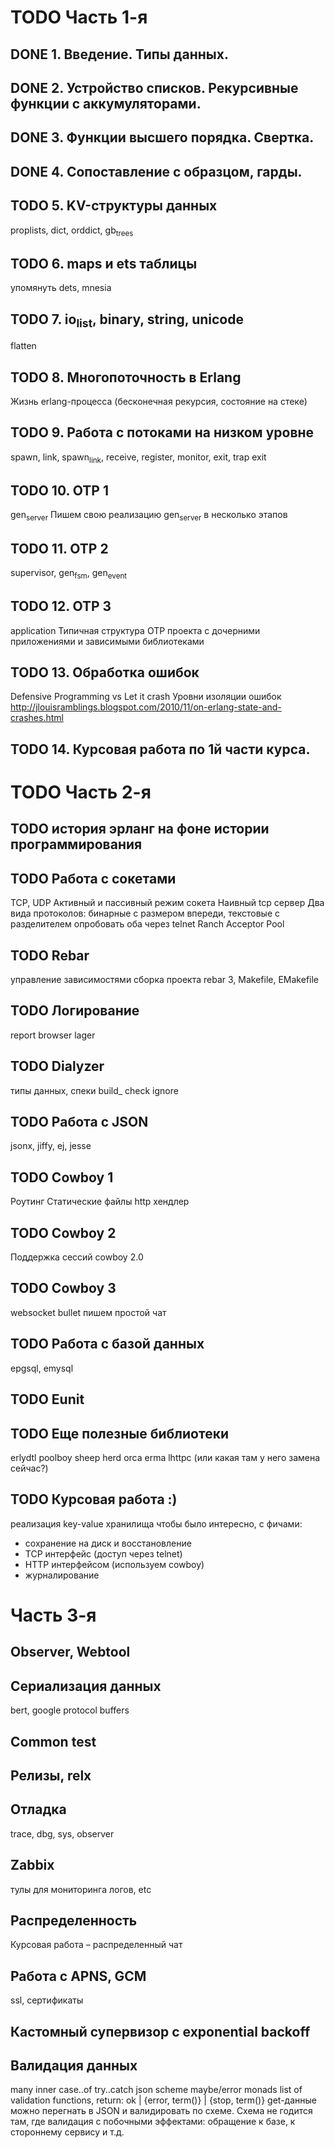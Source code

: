 * TODO Часть 1-я
   DEADLINE: <2015-04-12 Sun>

** DONE 1. Введение. Типы данных.

** DONE 2. Устройство списков. Рекурсивные функции с аккумуляторами.

** DONE 3. Функции высшего порядка. Свертка.

** DONE 4. Сопоставление с образцом, гарды.

** TODO 5. KV-структуры данных
   proplists, dict, orddict, gb_trees

** TODO 6. maps и ets таблицы
   упомянуть dets, mnesia

** TODO 7. io_list, binary, string, unicode
   flatten

** TODO 8. Многопоточность в Erlang
   Жизнь erlang-процесса
   (бесконечная рекурсия, состояние на стеке)

** TODO 9. Работа с потоками на низком уровне
   spawn, link, spawn_link,
   receive, register,
   monitor, exit, trap exit

** TODO 10. OTP 1
   gen_server
   Пишем свою реализацию gen_server в несколько этапов

** TODO 11. OTP 2
   supervisor, gen_fsm, gen_event

** TODO 12. OTP 3
   application
   Типичная структура OTP проекта
   с дочерними приложениями и зависимыми библиотеками

** TODO 13. Обработка ошибок
   Defensive Programming vs Let it crash
   Уровни изоляции ошибок
   http://jlouisramblings.blogspot.com/2010/11/on-erlang-state-and-crashes.html

** TODO 14. Курсовая работа по 1й части курса.


* TODO Часть 2-я
   DEADLINE: <2015-06-14 Sun>

** TODO история эрланг на фоне истории программирования

** TODO Работа с сокетами
   TCP, UDP
   Активный и пассивный режим сокета
   Наивный tcp сервер
   Два вида протоколов: бинарные с размером впереди, текстовые с разделителем
   опробовать оба через telnet
   Ranch Acceptor Pool

** TODO Rebar
   управление зависимостями
   сборка проекта
   rebar 3,
   Makefile, EMakefile

** TODO Логирование
   report browser
   lager

** TODO Dialyzer
   типы данных, спеки
   build_
   check
   ignore

** TODO Работа с JSON
   jsonx, jiffy, ej, jesse

** TODO Cowboy 1
   Роутинг
   Статические файлы
   http хендлер

** TODO Cowboy 2
   Поддержка сессий
   cowboy 2.0

** TODO Cowboy 3
   websocket
   bullet
   пишем простой чат

** TODO Работа с базой данных
   epgsql, emysql

** TODO Eunit

** TODO Еще полезные библиотеки
   erlydtl
   poolboy
   sheep
   herd
   orca
   erma
   lhttpc (или какая там у него замена сейчас?)

** TODO Курсовая работа :)
   реализация key-value хранилища
   чтобы было интересно, с фичами:
   - сохранение на диск и восстановление
   - TCP интерфейс (доступ через telnet)
   - HTTP интерфейсом (используем cowboy)
   - журналирование


* Часть 3-я

** Observer, Webtool

** Сериализация данных
   bert, google protocol buffers

** Common test

** Релизы, relx

** Отладка
   trace, dbg, sys, observer

** Zabbix
   тулы для мониторинга логов, etc

** Распределенность
   Курсовая работа -- распределенный чат

** Работа с APNS, GCM
   ssl, сертификаты

** Кастомный супервизор с exponential backoff

** Валидация данных
   many inner case..of
   try..catch
   json scheme
   maybe/error monads
   list of validation functions, return: ok | {error, term()} | {stop, term()}
   get-данные можно перегнать в JSON и валидировать по схеме.
   Схема не годится там, где валидация с побочными эффектами: обращение к базе, к стороннему сервису и т.д.

